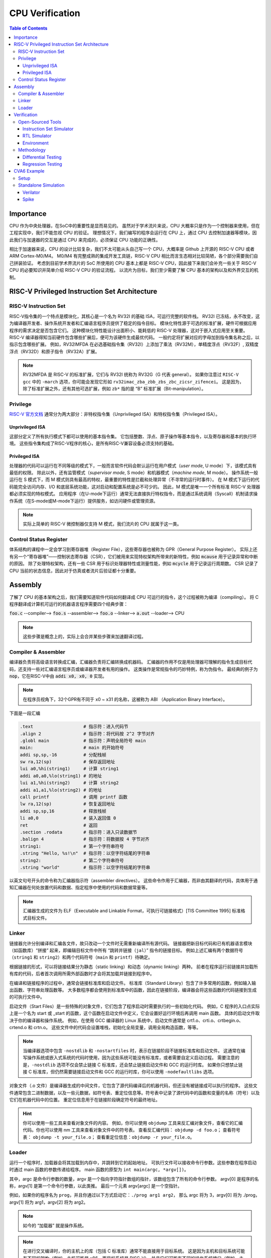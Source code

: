 CPU Verification
================

.. contents:: Table of Contents


Importance
------------

CPU 作为中央处理器，在SoC中的重要性是显而易见的。
虽然对于学术流片来说，CPU 大概率只是作为一个控制器来使用，但在工程实现中，我们不能忽视 CPU 的验证。
理想情况下，我们编写的程序会运行在 CPU 上，通过 CPU 去控制加速器等模块，因此我们与加速器的交互是通过 CPU 来完成的，必须保证 CPU 功能的正确性。

相比于加速器来说，CPU 的设计比较复杂，我们不太可能从头自己写一个 CPU，大概率是 Github 上开源的 RISC-V CPU 或者 ARM Cortex-M0/M4。
M0/M4 有完整成熟的集成开发工具链，RISC-V CPU 相比而言生态相对比较简陋，各个部分需要我们自己拼装验证。
考虑到目前学术界流片的 SoC 所使用的 CPU 基本上都是 RISC-V CPU，因此接下来我们会补充一些关于 RISC-V CPU 的必要知识并简单介绍 RISC-V CPU 的验证流程。
以流片为目标，我们至少需要了解 CPU 基本的架构以及和外界交互的机制。



RISC-V Privileged Instruction Set Architecture
--------------

RISC-V Instruction Set
^^^^^^^^^^^^^^^^^

RISC-V指令集的一个特点是模块化，其核心是一个名为 RV32I 的基础 ISA，可运行完整的软件栈。
RV32I 已冻结，永不改变，这为编译器开发者、操作系统开发者和汇编语言程序员提供了稳定的指令目标。
模块化特性源于可选的标准扩展，硬件可根据应用程序的需求决定是否包含它们。
这种模块化特性能设计出面积小、能耗低的 RISC-V 处理器，这对于嵌入式应用至关重要。
RISC-V 编译器得知当前硬件包含哪些扩展后，便可为该硬件生成最优代码。
一般约定将扩展对应的字母加到指令集名称之后，以指示包含哪些扩展。
例如，RV32IMFDA 在必选基础指令集（RV32I）上添加了乘法（RV32M），单精度浮点（RV32F）, 双精度浮点（RV32D）和原子指令（RV32A）扩展。

.. note::

	RV32MFDA 是 RISC-V 的标准扩展，它们与 RV32I 统称为 RV32G（G 代表 general）。
	如果你注意过 ``RISC-V gcc`` 中的 ``-march`` 选项，你可能会发现它形如 ``rv32imac_zba_zbb_zbs_zbc_zicsr_zifencei``。
	这是因为，除了标准扩展之外，还有其他可选扩展，例如 ``zb*`` 指的是 “B” 标准扩展（Bit-manipulation）。

Privilege
^^^^^^^^^^^^^^^^^


`RISC-V 官方文档 <https://riscv.org/technical/specifications/>`__ 通常分为两大部分：非特权指令集（Unprivileged ISA）和特权指令集（Privileged ISA）。

Unprivileged ISA
#################

这部分定义了所有执行模式下都可以使用的基本指令集。
它包括整数、浮点、原子操作等基本指令，以及寄存器和基本的执行环境。
这些指令集构成了RISC-V程序的核心，是所有RISC-V兼容设备必须支持的基础。

Privileged ISA
#################

处理器的代码可以运行在不同等级的模式下，一般而言软件代码会默认运行在用户模式（*user mode*, U mode）下，该模式具有最低的权限。
除此以外，还有监管模式（*supervisor mode*, S mode）和机器模式（*machine mode*, M mode）。
操作系统一般运行在 S 模式下，而 M 模式则具有最高的特权，最重要的特性是拦截和处理异常（不寻常的运行时事件）。
在 M 模式下运行的代码能完全访问内存、I/O 和底层系统功能，这对启动和配置系统是必不可少的。
因此，M 模式是唯一一个所有标准 RISC-V 处理器都必须实现的特权模式。
应用程序（在U-mode下运行）通常无法直接执行特权指令，而是通过系统调用（Syscall）机制请求操作系统（在S-mode或M-mode下运行）提供服务，如访问硬件或管理资源。

.. note::

    实际上简单的 RISC-V 微控制器仅支持 M 模式，我们流片的 CPU 就属于这一类。


Control Status Register
^^^^^^^^^^^^^^^^^

体系结构的课程中一定会学习到寄存器堆（Register File），这些寄存器也被称为 GPR（General Purpose Register）。
实际上还有另一个“寄存器堆”——控制状态寄存器（CSR），它们被用来实现特权架构所带来的新特性，例如 :code:`mcause` 用于记录异常和中断的原因。
除了处理特权架构，还有一些 CSR 用于标识处理器特性或测量性能，例如 :code:`mcycle` 用于记录运行周期数。
CSR 记录了 CPU 当前的状态信息，因此对于仿真或者流片后验证都十分重要。

Assembly
------------------

了解了 CPU 的基本架构之后，我们需要知道软件代码如何翻译成 CPU 可运行的指令，这个过程被称为编译（compiling）。
将 C 程序翻译成计算机可运行的机器语言程序需要四个经典步骤：

:code:`foo.c` --compiler--> :code:`foo.s` --assembler--> :code:`foo.o` --linker--> :code:`a.out` --loader--> CPU

.. note::

    这些步骤是概念上的，实际上会合并某些步骤来加速翻译过程。

Compiler & Assembler
^^^^^^^^^^^^^^^

编译器负责将高级语言转换成汇编，汇编器负责将汇编转换成机器码。
汇编器的作用不仅是用处理器可理解的指令生成目标代码，还支持一些对汇编语言程序员或编译器开发者有用的操作。
这类操作是常规指令的巧妙特例，称为伪指令。
最经典的例子为 :code:`nop`，它在RISC-V中由 :code:`addi x0, x0, 0` 实现。

.. note::

	在程序员视角下，32个GPR有不同于 x0 ~ x31 的名称，这被称为 ABI （Application Binary Interface）。


下面是一段汇编

.. code-block::

	.text 			# 指示符：进入代码节
	.align 2 		# 指示符：将代码按 2^2 字节对齐
	.globl main 		# 指示符：声明全局符号 main
	main: 			# main 的开始符号
	addi sp,sp,-16 		# 分配栈帧
	sw ra,12(sp) 		# 保存返回地址
	lui a0,%hi(string1) 	# 计算 string1
	addi a0,a0,%lo(string1) # 的地址
	lui a1,%hi(string2) 	# 计算 string2
	addi a1,a1,%lo(string2) # 的地址
	call printf 		# 调用 printf 函数
	lw ra,12(sp) 		# 恢复返回地址
	addi sp,sp,16 		# 释放栈帧
	li a0,0 		# 装入返回值 0
	ret 			# 返回
	.section .rodata 	# 指示符：进入只读数据节
	.balign 4 		# 指示符：将数据按 4 字节对齐
	string1: 		# 第一个字符串符号
	.string "Hello, %s!\n" 	# 指示符：以空字符结尾的字符串
	string2: 		# 第二个字符串符号
	.string "world" 	# 指示符：以空字符结尾的字符串



以英文句号开头的命令称为汇编器指示符（assembler directives）。
这些命令作用于汇编器，而非由其翻译的代码，具体用于通知汇编器在何处放置代码和数据、指定程序中使用的代码和数据常量等。

.. note::

	汇编器生成的文件为 ELF（Executable and Linkable Format，可执行可链接格式）[TIS Committee 1995] 标准格式目标文件。

Linker
^^^^^^^^^^^^^^^

链接器允许分别编译和汇编各文件，故只改动一个文件时无需重新编译所有源代码。
链接器把新目标代码和已有机器语言模块（如函数库）“拼接” 起来，即编辑目标文件中所有 “跳转并链接（``jal``）” 指令的链接目标。
例如上述汇编有两个数据符号（``string1`` 和 ``string2``）和两个代码符号（``main`` 和 ``printf``）待确定。

根据链接的形式，可以将链接结果分为静态（static linking）和动态（dynamic linking）两种。
前者在程序运行前链接并加载所有库的代码，后者首次调用所需外部函数时才会将其加载并链接到程序中。

在编译和链接程序的过程中，通常会链接标准库和启动文件。
标准库（Standard Library）包含了许多常用的函数，例如输入输出函数、字符串处理函数等。
大多数程序都会使用到标准库中的函数，因此在链接阶段，编译器会将这些函数的代码链接到生成的可执行文件中。

启动文件（Start Files）是一些特殊的对象文件，它们包含了程序启动时需要执行的一些初始化代码。
例如，C 程序的入口点实际上是一个名为 start 或 _start 的函数，这个函数在启动文件中定义，它会设置好运行环境后再调用 main 函数。
具体的启动文件取决于你的编译器和操作系统。
例如，在使用 GCC 编译器的 Linux 系统中，启动文件通常是 crt1.o、crti.o、crtbegin.o、crtend.o 和 crtn.o。
这些文件中的代码会设置堆栈，初始化全局变量，调用全局构造函数，等等。

.. note::

	当编译器选项中包含 ``-nostdlib`` 和 ``-nostartfiles`` 时，表示在链接阶段不链接标准库和启动文件。
	这通常在编写操作系统或嵌入式系统的代码时使用，因为这些系统可能没有标准库，或者需要自定义启动过程。
	需要注意的是，``-nostdlib`` 选项不仅会禁止链接 C 标准库，还会禁止链接启动文件和 GCC 的运行时库。
	如果你只想禁止链接 C 标准库，但仍然需要链接启动文件和 GCC 的运行时库，你可以使用 ``-nodefaultlibs`` 选项。

对象文件（.o 文件）是编译器生成的中间文件，它包含了源代码编译后的机器代码，但还没有被链接成可以执行的程序。
这些文件通常包含二进制数据，以及一些元数据，如符号表、重定位信息等。符号表中记录了源代码中的函数和变量的名称（符号）以及它们在机器代码中的位置。
重定位信息用于在链接阶段确定符号的最终地址。

.. hint::

	你可以使用一些工具来查看对象文件的内容。
	例如，你可以使用 ``objdump`` 工具来反汇编对象文件，查看它的汇编代码。你也可以使用 nm 工具来查看对象文件中的符号表。
	查看反汇编代码： ``objdump -d foo.o``；
	查看符号表： ``objdump -t your_file.o``；
	查看重定位信息：``objdump -r your_file.o``。


Loader
^^^^^^^^^^^^^^

运行一个程序时，加载器会将其加载到内存中，并跳转到它的起始地址。
可执行文件可以接收命令行参数。这些参数在程序启动时通过 main 函数的参数传递给程序。
main 函数的原型为 ``int main(argc, *argv[])``。

其中，argc 是命令行参数的数量，argv 是一个指向字符指针数组的指针，该数组包含了所有的命令行参数。
argv[0] 是程序的名称，argv[1] 是第一个命令行参数，以此类推。
最后一个元素 argv[argc] 是一个空指针。

例如，如果你的程序名为 ``prog``，并且你通过以下方式启动它：``./prog arg1 arg2``，
那么 argc 将为 3，argv[0] 将为 ./prog，argv[1] 将为 arg1，argv[2] 将为 arg2。

.. note::

	如今的 “加载器” 就是操作系统。

.. note::

	在进行交叉编译时，你的主机上的库（包括 C 标准库）通常不能直接用于目标系统。
	这是因为主机和目标系统可能有不同的架构（例如，主机可能是 x86，而目标系统是 RISC-V），并且它们可能有不同的操作系统接口（例如，主机可能是 Linux，而目标系统是 bare-metal）。

	因此，当你在 bare-metal RISC-V 环境中编译程序时，你需要一个为 RISC-V 架构和 bare-metal 环境定制的 C 库。
	这个库应该包含适合你的目标环境的函数实现，包括 exit 函数。

	如果你的程序使用了 C 库中的 exit 函数，但你没有提供一个适合你的目标环境的 exit 函数实现，那么在链接阶段，链接器会报错，因为它找不到 exit 函数的定义。


Verification
------------------

Open-Sourced Tools
^^^^^^^^^^^^^^^^^^^

Instruction Set Simulator
######################

`Spike <https://github.com/riscv-software-src/riscv-isa-sim>`__ 是一个开源的 RISC-V ISA 仿真器。
它通过软件来模拟 CPU 指令的行为，属于行为级的仿真，速度较快。
我们通常认为 ISS 运行的结果是正确的。

Spike 仿真器中实现了两个重要的组件 HTIF（Host-Target Interface）和 fesvr （Front-End Server）。
它们在 Spike 仿真环境中有重要的作用，也可以作为单独的部件使用在其他的仿真环境中（如 Verilator）。

- HTIF 是一种用于在宿主机（通常是一台运行仿真器的计算机）和目标机（被仿真的 RISC-V 处理器）之间进行通信的机制。在测试中，HTIF 通常用于从 RISC-V 测试程序传递信息到仿真环境（如 Spike）。例如，通过写入特定的内存地址（如 tohost 和 fromhost），测试程序可以向宿主机发送信号以指示测试结果或进行调试。
- fesvr 是一个运行在宿主机上的软件，它作为仿真环境的一部分，用于与 RISC-V 目标机进行交互。fesvr 提供了一系列功能，包括加载程序到目标机、执行 I/O 操作以及处理目标机的系统调用请求。


RTL Simulator
#####################

`Verilator <https://www.veripool.org/verilator>`__ 是一个开源的 Verilog/SystemVerilog 仿真器。
它将 RTL 编译为 C++ 或 SystemC 后再运行仿真。
Verilator 是一个基于周期的仿真器，这意味着它不会评估单个时钟周期内的时间，也不会模拟精确的电路时序。
相反，电路状态通常每个时钟周期评估一次，因此无法观察到任何周期内毛刺，并且不支持定时信号延迟。

当使用 Verilator 对 RISC-V CPU 进行仿真并执行二进制文件时，流程大致如下：

- fesvr 加载二进制文件到仿真的 CPU。
- 仿真过程开始，CPU 开始执行加载的程序。
- 程序运行过程中可能会有系统调用或 I/O 请求，这些通过 HTIF 传递给 fesvr 处理。
- 如果程序需要向外部环境报告状态（如测试结果），它会写入特定的 tohost 地址。
- Verilator 监视 tohost 地址，根据写入的值执行相应操作（例如，如果 tohost 指示测试结束，Verilator 可以结束仿真过程）。

.. note::

	Verilator 的 testbench 需要用 C++ 或 SystemC 编写。

Environment
##################

`RISCV-DV <https://github.com/chipsalliance/riscv-dv>`__ 是一个随机的指令生成器，它可以给待测试的模块提供验证环境。

``tohost`` 是一个常用于 RISC-V 测试的机制，它是一种特殊的内存映射寄存器或地址，用于与测试环境通信。
在进行 RISC-V 的仿真或实际硬件测试时，``tohost`` 用于从正在运行的测试程序向测试环境（比如仿真器或测试框架）发送消息。
这些消息通常包括测试结果、调试信息或控制命令。例如，当测试程序完成或遇到错误时，它会将特定的值写入 ``tohost`` 地址，测试环境监视这个地址，根据写入的值判断测试状态或执行相应的操作。

在实际的硬件实现中，``tohost`` 并不是必须的，也不是 RISC-V 指令集架构（ISA）的一部分。
真实的硬件系统通常不需要像 ``tohost`` 这样的仿真特定机制。
硬件上的通信和调试功能通常是通过其他方式实现的，例如使用 JTAG 接口、串行端口、或者其他定制的硬件调试工具。

``tohost`` 地址通常在以下几个地方设置：

- 仿真环境: 在仿真环境（如 Spike）中，``tohost`` 地址需要在仿真器的内存映射中明确指定。这样仿真器可以捕捉到写入这个地址的操作，并据此处理测试结果。
- 测试程序: 在编写测试程序时，``tohost`` 地址会被定义为一个全局变量或宏。测试程序通过向这个地址写入特定的值来与测试框架通信，比如表示测试通过或失败。

Methodology
^^^^^^^^^^^^^^^^

Differential Testing
##################

进行 DiffTest 需要提供一个和 DUT（Design Under Test，测试对象）功能相同但实现方式不同的 REF（Reference，参考实现），然后让它们接受相同的有定义的输入，观测它们的行为是否相同。
在 CPU 验证中 DUT 为 RTL 仿真的结果，REF 为 ISS 仿真的结果。

Regression Testing
################

为了保证加入的新功能没有影响到已有功能的实现, 还需要重新运行测试用例，这个过程称为回归测试。
RISC-V 有多种回归测试的用例：

- `RISC-V Compliance <https://github.com/lowRISC/riscv-compliance>`__

- `RISC-V Tests <https://github.com/riscv-software-src/riscv-tests>`__

- `RISC-V Architecure Tests <https://github.com/riscv-non-isa/riscv-arch-test>`__

.. note::

	通过测试并不意味着设计符合 RISC-V 架构。这些只是基本的测试，检查规范的重要方面，而不关注细节。

CVA6 Example
----------------

`CVA6 <https://github.com/openhwgroup/cva6>`__ 是一个经过流片验证的开源 RISC-V CPU。
我们以该 CPU 为例，介绍如何仿真开源的 CPU。

.. note::

	如没有特别说明，默认运行环境为 Linux。
	Linux 下很多操作都是在终端（terminal）中进行，终端中运行的是 shell，Ubuntu 默认的 shell 为 bash。
	命令行操作有一定的学习成本，但请你一定坚持。
	我们会尽可能解释接下来的命令行操作，但绝大部分基础的内容仍需要你自行学习。


Setup
^^^^^^^^^^^^

1. 克隆仓库。

.. code-block::

	$ git clone https://github.com/openhwgroup/cva6.git
	$ cd cva6
	$ git submodule update --init --recursive

.. note::

	我们使用 ``<cva6>`` 代指该项目的根目录。
	例如你的 ``cva6`` 项目位于 ``/home/user/cva6``，则 ``<cva6> == /home/user/cva6``。

.. Important::

	Git 是最流行的代码版本管理工具，著名的 Github 就是依托于 Git 建立的。
	学习如何使用 Git 是基本功，任何开源项目都会用到它。
	因此，在继续下一步之前，强烈建议理解该步骤中 ``git`` 的行为。

2. 安装 GCC 工具链。

.. code-block:: shell

	$ cd util/gcc-toolchain-builder
	$ export RISCV=<your desire RISC-V toolchain directory>
	$ sudo apt-get install autoconf automake autotools-dev curl git libmpc-dev libmpfr-dev libgmp-dev gawk build-essential bison flex texinfo gperf libtool bc zlib1g-dev
	$ sh get-toolchain.sh
	$ sh build-toolchain.sh $RISCV

你需要将 ``<your desire RISC-V toolchain directory>`` 换成一个真实的目录，它可以没有被创建，例如 ``/home/user/cva6/riscv-toolchain``。


.. attention::

	``riscv-none-elf-gcc`` 和 ``riscv64-unknown-elf-gcc`` 都是 RISC-V 架构的 GCC 编译器，但它们针对的 RISC-V 架构的位宽和目标系统可能有所不同。``riscv-none-elf-gcc``：这个编译器通常用于编译不依赖于特定操作系统的代码，例如嵌入式系统或裸机（bare-metal）系统的代码。"none" 表示没有目标操作系统。``riscv64-unknown-elf-gcc``：这个编译器针对的是 64 位的 RISC-V 架构，"64" 表示 64 位。"unknown" 表示目标系统的供应商未知。"elf" 表示目标文件格式是 ELF。这个编译器通常也用于编译不依赖于特定操作系统的代码。



.. note::

	实际上 ``<cva6>/util/gcc-toolchain-builder>`` 中有 ``README.md``，你可以自行根据其内容安装 GCC 工具链，我们也推荐你这么做，因为99%开源项目并没有本教程这样的保姆式文档。


.. Important::

	``export`` 指令是非常常见的 shell 指令，它为 shell 创建了环境变量（environmnet variable）。
	如果你不确定你是否真的创建了该变量，可以在 shell 中输入 ``echo $RISCV``，输出应该和你所设置的值一致。
	强烈建议你去了解常见的环境变量以及其作用，例如 ``PATH``，这对理解 shell 来说很重要。

3. 安装必要的包。

.. code-block::

	$ sudo apt-get install help2man device-tree-compiler

4. 安装 Python 的环境依赖。

.. code-block::

	$ cd <cva6>
	$ pip3 install -r verif/sim/dv/requirements.txt

.. Important::

	我们非常建议你安装 `miniconda` 用来管理 Python 的环境。
	Python 不同版本之间并不兼容，因此最好每个项目都有一个独立的 Python 环境。

5. 安装 Spike 和 Verilator。

.. code-block::

	$ export DV_SIMULATORS=veri-testharness,spike
	$ bash verif/regress/smoke-tests.sh

在运行这条指令之前，请先查看该脚本的内容，试图理解这个脚本的行为。
请参考 `CVA6 Repo Issue 1757 <https://github.com/openhwgroup/cva6/issues/1757>`__，理解并修改对应的脚本。
如果你安装成功，你会在 ``<cva6>/tools`` 路径下发现 Spike 和 Verilator 的文件夹。
在此之后，你应该会发现 ``<cva6>/verif/regress/smoke-tests.sh`` 会报出 Error，这是因为环境变量设置的原因，你可以查看 shell 中的输出文本来定位具体是哪个环境变量。

如果你并不想 Debug，那么请在运行这条指令之前先运行 ``source verif/sim/setup-env.sh``。

.. Hint::

	如果你发现有时候运行 ``<cva6>/verif/regress/smoke-tests.sh`` 会报环境变量没有设置的问题，你可以研究一下 ``bash script.sh``，``sh script.sh``，``./script.sh`` 和 ``source script.sh`` 之间的联系和区别。
	然后再研究 ``export VAR=xx`` 和 ``VAR=xx`` 的区别。
	理解了上述两个区别之后，你就能明白为什么有时候环境变量丢失了。

6. 运行回归测试。

.. code-block::
	
	$ export DV_SIMULATORS=veri-testharness,spike
	$ bash verif/regress/dv-riscv-arch-test.sh

你应该会发现 ``<cva6>/verif/regress/smoke-tests.sh`` 不仅安装了仿真器，还安装了许多测试用例。
在 ``<cva6>/verif/regress`` 目录下，有很多回归测试的脚本，这些都可以运行。
我们建议你在运行回归测试之前，先了解脚本跑了什么指令，这对之后自定义测试用例有很大帮助。

Standalone Simulation
^^^^^^^^^^^^^^^^

如果你看过回归测试的脚本，很容易就发现 CVA6 Core 的回归测试是通过多次调用 ``<cva6>/verif/sim/cva6.py`` 来完成的。
我们自己写的 C 代码也需要通过 ``<cva6>/verif/sim/cva6.py`` 来进行 DiffTest。
CVA6 支持很多的仿真器，因此我们需要指定比较的两个仿真器。
一般而言，我们使用 Spike 和 Verilator，指定方式为添加环境变量：``export DV_SIMULATORS=veri-testharness,spike``。


.. Hint::

	如果你想知道 ``<cva6>/verif/sim/cva6.py`` 到底运行了什么，你可以在运行该文件时试着添加 ``--debug <your debug log output directory>``，或者使用 ``pdb`` 添加断点，利用 debugger 来了解其运行顺序。

你可以在任意路径下创建你自定义的 C 代码，例如 ``<custom path>/test.c``。
接下来，你只需要进入 ``cva6.py`` 所在的路径并运行该文件即可。

.. code-block::

	$ cd <cva6>/verif/sim
	$ python cva6.py --target cv32a60x --iss=$DV_SIMULATORS --iss_yaml=cva6.yaml --c_tests <custom path>/test.c --linker=../tests/custom/common/test.ld --gcc_opts="-static -mcmodel=medany -fvisibility=hidden -nostdlib -nostartfiles -g ../tests/custom/common/syscalls.c ../tests/custom/common/crt.S -lgcc -I../tests/custom/env -I../tests/custom/common"

这个 python 文件会进行如下5件事情：

1. 你之前安装的 riscv-none-elf-gcc 会将 ``test.c`` 编译成一个对象文件（``test.o``），它包含了源代码编译后的机器代码，但还没有被链接成可以执行的程序。如果你想查看你所写的 C 程序对应的汇编代码，你可以通过 ``riscv-none-elf-objdump -d test.o`` 生成该对象文件的反汇编文件（disassembly）。

2. riscv-none-elf-objcopy 会把 ``test.o`` 转换为一个二进制文件 ``test.bin``，这个二进制文件可以被直接加载到内存中执行。

3. 调用 Verilator 和仿真环境，加载二进制文件，记录仿真过程，输出到 ``<verilator output path>/test.csv``。

4. 调用 Spike 和仿真环境，加载二进制文件，记录仿真过程，输出到 ``<spike output path>/test.csv``。

5. 将 Verilator 和 Spike 生成的 CSV 文件进行比较，输出测试结果。

.. Important::

	本小节中各种文件的路径请根据 shell 中的输出来寻找。
	同时，我们强烈推荐你了解仿真过程中 Python 文件是怎么调用 Makefile，Makefile 是怎么调用 gcc，verilator 和 spike，最终完成仿真的。


Verilator
###################

调用 Verilator 的指令为

.. code-block::

	verilator --no-timing --no-timing verilator_config.vlt -f core/Flist.cva6 <cva6>/corev_apu/tb/ariane_axi_pkg.sv <cva6>/corev_apu/tb/axi_intf.sv <cva6>/corev_apu/register_interface/src/reg_intf.sv <cva6>/corev_apu/tb/ariane_soc_pkg.sv <cva6>/corev_apu/riscv-dbg/src/dm_pkg.sv <cva6>/corev_apu/tb/ariane_axi_soc_pkg.sv <cva6>/corev_apu/src/ariane.sv <cva6>/corev_apu/bootrom/bootrom.sv <cva6>/corev_apu/clint/axi_lite_interface.sv <cva6>/corev_apu/clint/clint.sv <cva6>/corev_apu/fpga/src/axi2apb/src/axi2apb_wrap.sv <cva6>/corev_apu/fpga/src/axi2apb/src/axi2apb.sv <cva6>/corev_apu/fpga/src/axi2apb/src/axi2apb_64_32.sv <cva6>/corev_apu/fpga/src/apb_timer/apb_timer.sv <cva6>/corev_apu/fpga/src/apb_timer/timer.sv <cva6>/corev_apu/fpga/src/axi_slice/src/axi_w_buffer.sv <cva6>/corev_apu/fpga/src/axi_slice/src/axi_b_buffer.sv <cva6>/corev_apu/fpga/src/axi_slice/src/axi_slice_wrap.sv <cva6>/corev_apu/fpga/src/axi_slice/src/axi_slice.sv <cva6>/corev_apu/fpga/src/axi_slice/src/axi_single_slice.sv <cva6>/corev_apu/fpga/src/axi_slice/src/axi_ar_buffer.sv <cva6>/corev_apu/fpga/src/axi_slice/src/axi_r_buffer.sv <cva6>/corev_apu/fpga/src/axi_slice/src/axi_aw_buffer.sv <cva6>/corev_apu/src/axi_riscv_atomics/src/axi_riscv_amos.sv <cva6>/corev_apu/src/axi_riscv_atomics/src/axi_riscv_atomics.sv <cva6>/corev_apu/src/axi_riscv_atomics/src/axi_res_tbl.sv <cva6>/corev_apu/src/axi_riscv_atomics/src/axi_riscv_lrsc_wrap.sv <cva6>/corev_apu/src/axi_riscv_atomics/src/axi_riscv_amos_alu.sv <cva6>/corev_apu/src/axi_riscv_atomics/src/axi_riscv_lrsc.sv <cva6>/corev_apu/src/axi_riscv_atomics/src/axi_riscv_atomics_wrap.sv <cva6>/corev_apu/axi_mem_if/src/axi2mem.sv <cva6>/corev_apu/rv_plic/rtl/rv_plic_target.sv <cva6>/corev_apu/rv_plic/rtl/rv_plic_gateway.sv <cva6>/corev_apu/rv_plic/rtl/plic_regmap.sv <cva6>/corev_apu/rv_plic/rtl/plic_top.sv <cva6>/corev_apu/riscv-dbg/src/dmi_cdc.sv <cva6>/corev_apu/riscv-dbg/src/dmi_jtag.sv <cva6>/corev_apu/riscv-dbg/src/dmi_jtag_tap.sv <cva6>/corev_apu/riscv-dbg/src/dm_csrs.sv <cva6>/corev_apu/riscv-dbg/src/dm_mem.sv <cva6>/corev_apu/riscv-dbg/src/dm_sba.sv <cva6>/corev_apu/riscv-dbg/src/dm_top.sv <cva6>/corev_apu/riscv-dbg/debug_rom/debug_rom.sv <cva6>/corev_apu/register_interface/src/apb_to_reg.sv <cva6>/vendor/pulp-platform/axi/src/axi_multicut.sv <cva6>/vendor/pulp-platform/common_cells/src/rstgen_bypass.sv <cva6>/vendor/pulp-platform/common_cells/src/rstgen.sv <cva6>/vendor/pulp-platform/common_cells/src/addr_decode.sv <cva6>/vendor/pulp-platform/common_cells/src/stream_register.sv <cva6>/vendor/pulp-platform/axi/src/axi_cut.sv <cva6>/vendor/pulp-platform/axi/src/axi_join.sv <cva6>/vendor/pulp-platform/axi/src/axi_delayer.sv <cva6>/vendor/pulp-platform/axi/src/axi_to_axi_lite.sv <cva6>/vendor/pulp-platform/axi/src/axi_id_prepend.sv <cva6>/vendor/pulp-platform/axi/src/axi_atop_filter.sv <cva6>/vendor/pulp-platform/axi/src/axi_err_slv.sv <cva6>/vendor/pulp-platform/axi/src/axi_mux.sv <cva6>/vendor/pulp-platform/axi/src/axi_demux.sv <cva6>/vendor/pulp-platform/axi/src/axi_xbar.sv <cva6>/vendor/pulp-platform/common_cells/src/cdc_2phase.sv <cva6>/vendor/pulp-platform/common_cells/src/spill_register_flushable.sv <cva6>/vendor/pulp-platform/common_cells/src/spill_register.sv <cva6>/vendor/pulp-platform/common_cells/src/deprecated/fifo_v1.sv <cva6>/vendor/pulp-platform/common_cells/src/deprecated/fifo_v2.sv <cva6>/vendor/pulp-platform/common_cells/src/stream_delay.sv <cva6>/vendor/pulp-platform/common_cells/src/lfsr_16bit.sv <cva6>/vendor/pulp-platform/tech_cells_generic/src/deprecated/cluster_clk_cells.sv <cva6>/vendor/pulp-platform/tech_cells_generic/src/deprecated/pulp_clk_cells.sv <cva6>/vendor/pulp-platform/tech_cells_generic/src/rtl/tc_clk.sv <cva6>/corev_apu/tb/ariane_testharness.sv <cva6>/corev_apu/tb/ariane_peripherals.sv <cva6>/corev_apu/tb/rvfi_tracer.sv <cva6>/corev_apu/tb/common/uart.sv <cva6>/corev_apu/tb/common/SimDTM.sv <cva6>/corev_apu/tb/common/SimJTAG.sv +define+ corev_apu/tb/common/mock_uart.sv +incdir+corev_apu/axi_node  --unroll-count 256 -Wall -Werror-PINMISSING -Werror-IMPLICIT -Wno-fatal -Wno-PINCONNECTEMPTY -Wno-ASSIGNDLY -Wno-DECLFILENAME -Wno-UNUSED -Wno-UNOPTFLAT -Wno-BLKANDNBLK -Wno-style  -DPRELOAD=1     -LDFLAGS "-L<cva6>/gcc-toolchain/lib -L<cva6>/tools/spike/lib -Wl,-rpath,<cva6>/gcc-toolchain/lib -Wl,-rpath,<cva6>/tools/spike/lib -lfesvr -lriscv  -lpthread " -CFLAGS "-I/include -I/include -I<cva6>/tools/verilator-v5.008/share/verilator/include/vltstd -I<cva6>/gcc-toolchain/include -I<cva6>/tools/spike/include -std=c++17 -I../corev_apu/tb/dpi -O3 -DVL_DEBUG -I<cva6>/tools/spike"   --cc --vpi  +incdir+<cva6>/vendor/pulp-platform/common_cells/include/  +incdir+<cva6>/vendor/pulp-platform/axi/include/  +incdir+<cva6>/corev_apu/register_interface/include/  +incdir+<cva6>/corev_apu/tb/common/  +incdir+<cva6>/vendor/pulp-platform/axi/include/  +incdir+<cva6>/verif/core-v-verif/lib/uvm_agents/uvma_rvfi/ --top-module ariane_testharness --threads-dpi none --Mdir work-ver -O3 --exe corev_apu/tb/ariane_tb.cpp corev_apu/tb/dpi/SimDTM.cc corev_apu/tb/dpi/SimJTAG.cc corev_apu/tb/dpi/remote_bitbang.cc corev_apu/tb/dpi/msim_helper.cc

接下来，我们会逐一介绍其中的每个参数。

- ``--no-timing``：忽略时序信息。
- ``verilator_config.vlt``：通过配置文件控制警告和其他功能。
- ``-f core/Flist.cva6``：将文件内容视作命令行参数。
- ``+define+``：定义给定的预处理器符号（preprocessor symbol）。
- ``+incdir+``：将目录添加到查找包含文件（include files）或库（libiraries）的目录列表中。
- ``--unroll-count``：指定循环中要展开的循环的最大数目。
- ``-W*``：控制如何处理源代码中的各种情况。
- ``-DPRELOAD=1``：这是一个预处理器定义，它将在源代码中定义一个名为 PRELOAD 的宏，其值为1。
- ``-LDFLAGS``：链接器选项。
- ``-CFLAGS``：编译器选项。
- ``--cc --vpi``：告诉 Verilator 生成 C++ 模型和 VPI 接口。
- ``--top-module``：指定了顶层模块的名称。
- ``--threads-dpi``：指定 DPI 线程模式。
- ``-Mdir``：输出目录的名称。
- ``--exe``：链接用于生成可执行文件。

.. hint::

	更详细完整的参数列表，请查询 `官方文档 <https://verilator.org/guide/latest/index.html>`__。

运行输出目录中的 ``Variane_testharness.mk`` 会生成一个可执行文件 ``Variane_testharness``。
运行该文件：

.. code-block::

	<cva6>/work-ver/Variane_testharness   <cva6>/verif/sim/out_2024-01-13/directed_c_tests/test.o +debug_disable=1 +ntb_random_seed=1 +elf_file=<cva6>/verif/sim/out_<date>/directed_c_tests/test.o +tohost_addr=80001000

其中的参数解释如下。

- ``+debug_disable=1``：禁用调试功能。
- ``+ntb_random_seed=1``：设置随机数生成器的种子。
- ``+elf_file``：加载的 ELF 文件的路径。这个文件包含了要在仿真器中运行的程序的机器代码。
- ``+tohost_addr``：指定 tohost 寄存器的地址映射。

上述参数都是传递给在仿真 RISC-V CPU 上执行的程序的选项。

.. note Important::

	``tohost`` 地址需要从 ELF 文件中获取，具体的工具为 RISC-V GCC 中的 ``nm`` 命令。

.. note::
	
	在仿真环境中，尤其是在使用像 Spike 或 Verilator 这样的 RISC-V 仿真器时，向可执行文件传递参数常常会使用一个加号（+）作为前缀。
	这种格式通常用于区分仿真器本身的参数和传递给仿真程序的参数。

Spike
###################

调用 Spike 的指令为

.. code-block::

	LD_LIBRARY_PATH="$(realpath ../../tools/spike/lib):$LD_LIBRARY_PATH" <cva6>/tools/spike/bin/spike --steps=2000000  --log-commits --isa=rv32imac_zba_zbb_zbs_zbc_zicsr_zifencei -l <cva6>/verif/sim/out_<date>/directed_c_tests/hello_world.o

- ``--log commits -l``：启动指令跟踪，并且每次指令提交时都会写入日志。

